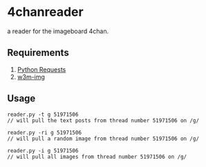 * 4chanreader
a reader for the imageboard 4chan.

** Requirements
1. [[http://docs.python-requests.org/en/master/][Python Requests]]
2. [[https://packages.debian.org/sid/w3m-img][w3m-img]]
** Usage
#+BEGIN_SRC
reader.py -t g 51971506
// will pull the text posts from thread number 51971506 on /g/

reader.py -ri g 51971506
// will pull a random image from thread number 51971506 on /g/

reader.py -i g 51971506
// will pull all images from thread number 51971506 on /g/
#+END_SRC
